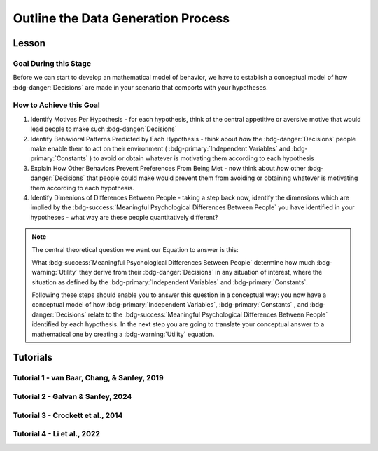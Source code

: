 Outline the Data Generation Process
*********

Lesson
================

.. article-info::
    :avatar: UCLA_Suit.jpg
    :avatar-link: https://www.decisionneurosciencelab.com/elijahgalvan
    :author: Elijah Galvan
    :date: September 1, 2023
    :read-time: 4 min read
    :class-container: sd-p-2 sd-outline-muted sd-rounded-1

Goal During this Stage
---------------

Before we can start to develop an mathematical model of behavior, we have to establish a conceptual model of how :bdg-danger:`Decisions` are made in your scenario that comports with your hypotheses. 

How to Achieve this Goal
------------    

1. Identify Motives Per Hypothesis - for each hypothesis, think of the central appetitive or aversive motive that would lead people to make such :bdg-danger:`Decisions`
2. Identify Behavioral Patterns Predicted by Each Hypothesis - think about *how* the :bdg-danger:`Decisions` people make enable them to act on their environment ( :bdg-primary:`Independent Variables` and :bdg-primary:`Constants` ) to avoid or obtain whatever is motivating them according to each hypothesis
3. Explain How Other Behaviors Prevent Preferences From Being Met - now think about *how* other :bdg-danger:`Decisions` that people could make would prevent them from avoiding or obtaining whatever is motivating them according to each hypothesis.
4. Identify Dimenions of Differences Between People - taking a step back now, identify the dimensions which are implied by the :bdg-success:`Meaningful Psychological Differences Between People` you have identified in your hypotheses - what way are these people quantitatively different?

.. Note::
    
    The central theoretical question we want our Equation to answer is this:

    What :bdg-success:`Meaningful Psychological Differences Between People` determine how much :bdg-warning:`Utility` they derive from their :bdg-danger:`Decisions` in any situation of interest, 
    where the situation as defined by the :bdg-primary:`Independent Variables` and :bdg-primary:`Constants`.

    Following these steps should enable you to answer this question in a conceptual way: 
    you now have a conceptual model of how :bdg-primary:`Independent Variables`, :bdg-primary:`Constants` , and :bdg-danger:`Decisions` relate to the :bdg-success:`Meaningful Psychological Differences Between People` identified by each hypothesis. 
    In the next step you are going to translate your conceptual answer to a mathematical one by creating a :bdg-warning:`Utility` equation.

Tutorials
================

Tutorial 1 - van Baar, Chang, & Sanfey, 2019
-------------------

.. dropdown:: Identify Motives Per Hypothesis

    1. Greed - a desire to obtain money (or an aversion to losing money)
    2. Inequity Aversion - an aversion to creating inequity (or a desire to achieve equity)    
    3. Guilt Aversion - an aversion to violating others' expectations (or a desire to meet others' expectation)

.. dropdown:: Identify Behavioral Patterns Predicted by Each Hypothesis

    1. Greed - people keep and take as much money as they can
    2. Inequity Aversion - people give back enough money so that them and their partner have an equal amount     
    3. Guilt Aversion - people give back enough money so that their partners' expectations are met

.. dropdown:: Explain How Other Behaviors Prevent Preferences From Being Met

    1. Greed - not keeping (or taking) as much money as one possibly can does not maximize one's payoff
    2. Inequity Aversion - not giving enough money back so that them and their partner have an equal amount results in inequity
    3. Guilt Aversion - not giving their partner what they expect results in the violation of another person's expectations which results in feeling guilty

.. dropdown:: Identify Dimensions of Differences Between People

    1. Greedy people act in their own material self-interest while both Inequity Averse and Guilt Averse people act in others' self-interest
    2. Inequity Averse people act in others' material self-interest based on a desire to maintain equality - to be objectively fair
    3. Guilt Averse people are motivated to act in others' material self-interest based on a desire to meet expectations - to be perceived as being fair

    Dimensions:

    * :bdg-success-line:`D1` - ranges from prosociality (low) to greed (high)
    * :bdg-success-line:`D2` - ranges from acting based on perceived fairness (low) to objective fairness (high)

    In our lab, to keep things simple we always refer to :bdg-success-line:`D1` as Θ (Theta) and we associate low values with prosocial preferences and associate high values with selfish preferences. 

    We also always refer to :bdg-success-line:`D2` as Φ (Phi) and we select which social norm it will refer to on an arbitrary basis. 

    .. figure:: dimension_hmtg.png
        :figwidth: 100%
        :align: center

Tutorial 2 - Galvan & Sanfey, 2024
-------------------

.. dropdown:: Identify Motives Per Hypothesis

    1. Payout-Maximization - a desire to obtain money (or an aversion to losing money)
    2. Equality-seeking - a desire for everyone to have the same amount (or an aversion to people having different amounts)
    3. Equity-seeking - a desire to preserve the preexisting distribution of resources (or an aversion to changing this distribution)

.. dropdown:: Identify Behavioral Patterns Predicted by Each Hypothesis

    1. Payout-Maximization - people redistribute as a means by which to get as much money as possible
    2. Equality-seeking - people redistribute to ensure everyone has the same amount
    3. Equity-seeking - people redistribute to ensure that everyone has what they were initially allocated

.. dropdown:: Explain How Other Behaviors Prevent Preferences From Being Met

    1. Payout-Maximization - not redistributing in order to receive as much money as one possibly can does not maximize one's payoff
    2. Equality-seeking - not redistributing as much as possible prevents everyone from having the same amount
    3. Equity-seeking - redistributing takes money away from people who deserve to keep it

.. dropdown:: Identify Dimensions of Differences Between People   

    * :bdg-success-line:`D1` - ranges from prosociality (low) to greed (high)
    * :bdg-success-line:`D2` - ranges from equity (low) to equality (high)

    So *Payout-Maximizers* are characterized at all high values of :bdg-success-line:`D1` while *Equity-seekers* and *Equality-seekers* are characterized at low values of :bdg-success-line:`D1`.
    Meanwhile *Equity-seekers* and *Equality-seekers* are differentiated by :bdg-success-line:`D2`

Tutorial 3 - Crockett et al., 2014
-------------------

.. dropdown:: Identify Motives Per Hypothesis

    Before answering our question about how harm-aversion changes depending on :bdg-primary-line:`Shock Recipient`, we have to answer a more basic question; namely, 
    
    **What motivates decision-making in harm-for-benefit situations?**

    Thus, we have to assess what could motivate behavior in either :bdg-primary:`Condition`? 

    1. Harm-Aversion - a desire to avoid causing harm 
    2. Payout-Maximization - a desire to obtain money

.. dropdown:: Identify Behavioral Patterns Predicted by Each Hypothesis

    1. Harm-Aversion - people always choose the less harmful option
    2. Payout-Maximization - people always choose the highest paying option

    However, based on our task, we may wish to account for a loss aversion. 
    This is because we are giving someone an default value that they must choose to lose out on in favor of something else. 
    To be exhaustive at this stage, we should indeed account for this as it applies to causing more harm or receiving less payout, depending on what the default is.

    3. Loss-Aversion

.. dropdown:: Explain How Other Behaviors Prevent Preferences From Being Met

    1. Harm-Aversion - choosing the more harmful option results causing more harm
    2. Payout-Maximization - choosing the lower paying option results in less money 
    3. Loss-Aversion - choosing an option with either more shocks or less money is less desirable since it causes one to lose out on the option with either fewer shocks or more money

.. dropdown:: Identify Dimensions of Differences Between People

    * :bdg-success-line:`D1` - ranges from harm-averse (low) to payout-maximizing (high)
    * :bdg-success-line:`D2` - ranges from valuing losses and gains equally (1) to being very loss-averse (high)

Tutorial 4 - Li et al., 2022
-------------------

.. dropdown:: Identify Motives Per Hypothesis

    

.. dropdown:: Identify Behavioral Patterns Predicted by Each Hypothesis

    

.. dropdown:: Explain How Other Behaviors Prevent Preferences From Being Met

    

.. dropdown:: Identify Dimensions of Differences Between People

    